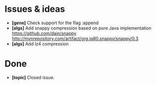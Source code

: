 * Issues & ideas
  + *[gene]* Check support for the flag :append
  + *[algs]* Add snappy compression based on pure Java implementation
    https://github.com/dain/snappy
    http://mvnrepository.com/artifact/org.iq80.snappy/snappy/0.3
  + *[algs]* Add lz4 compression

* Done
  + *[topic]* Closed issue.
